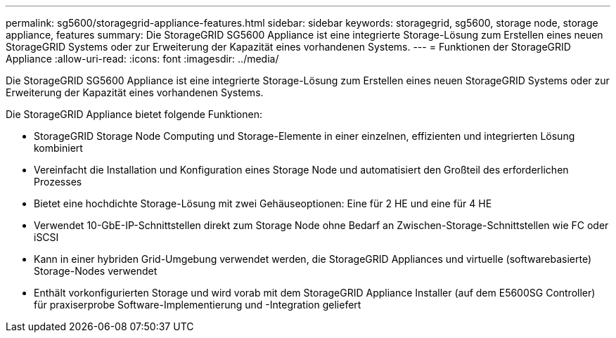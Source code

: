 ---
permalink: sg5600/storagegrid-appliance-features.html 
sidebar: sidebar 
keywords: storagegrid, sg5600, storage node, storage appliance, features 
summary: Die StorageGRID SG5600 Appliance ist eine integrierte Storage-Lösung zum Erstellen eines neuen StorageGRID Systems oder zur Erweiterung der Kapazität eines vorhandenen Systems. 
---
= Funktionen der StorageGRID Appliance
:allow-uri-read: 
:icons: font
:imagesdir: ../media/


[role="lead"]
Die StorageGRID SG5600 Appliance ist eine integrierte Storage-Lösung zum Erstellen eines neuen StorageGRID Systems oder zur Erweiterung der Kapazität eines vorhandenen Systems.

Die StorageGRID Appliance bietet folgende Funktionen:

* StorageGRID Storage Node Computing und Storage-Elemente in einer einzelnen, effizienten und integrierten Lösung kombiniert
* Vereinfacht die Installation und Konfiguration eines Storage Node und automatisiert den Großteil des erforderlichen Prozesses
* Bietet eine hochdichte Storage-Lösung mit zwei Gehäuseoptionen: Eine für 2 HE und eine für 4 HE
* Verwendet 10-GbE-IP-Schnittstellen direkt zum Storage Node ohne Bedarf an Zwischen-Storage-Schnittstellen wie FC oder iSCSI
* Kann in einer hybriden Grid-Umgebung verwendet werden, die StorageGRID Appliances und virtuelle (softwarebasierte) Storage-Nodes verwendet
* Enthält vorkonfigurierten Storage und wird vorab mit dem StorageGRID Appliance Installer (auf dem E5600SG Controller) für praxiserprobe Software-Implementierung und -Integration geliefert

